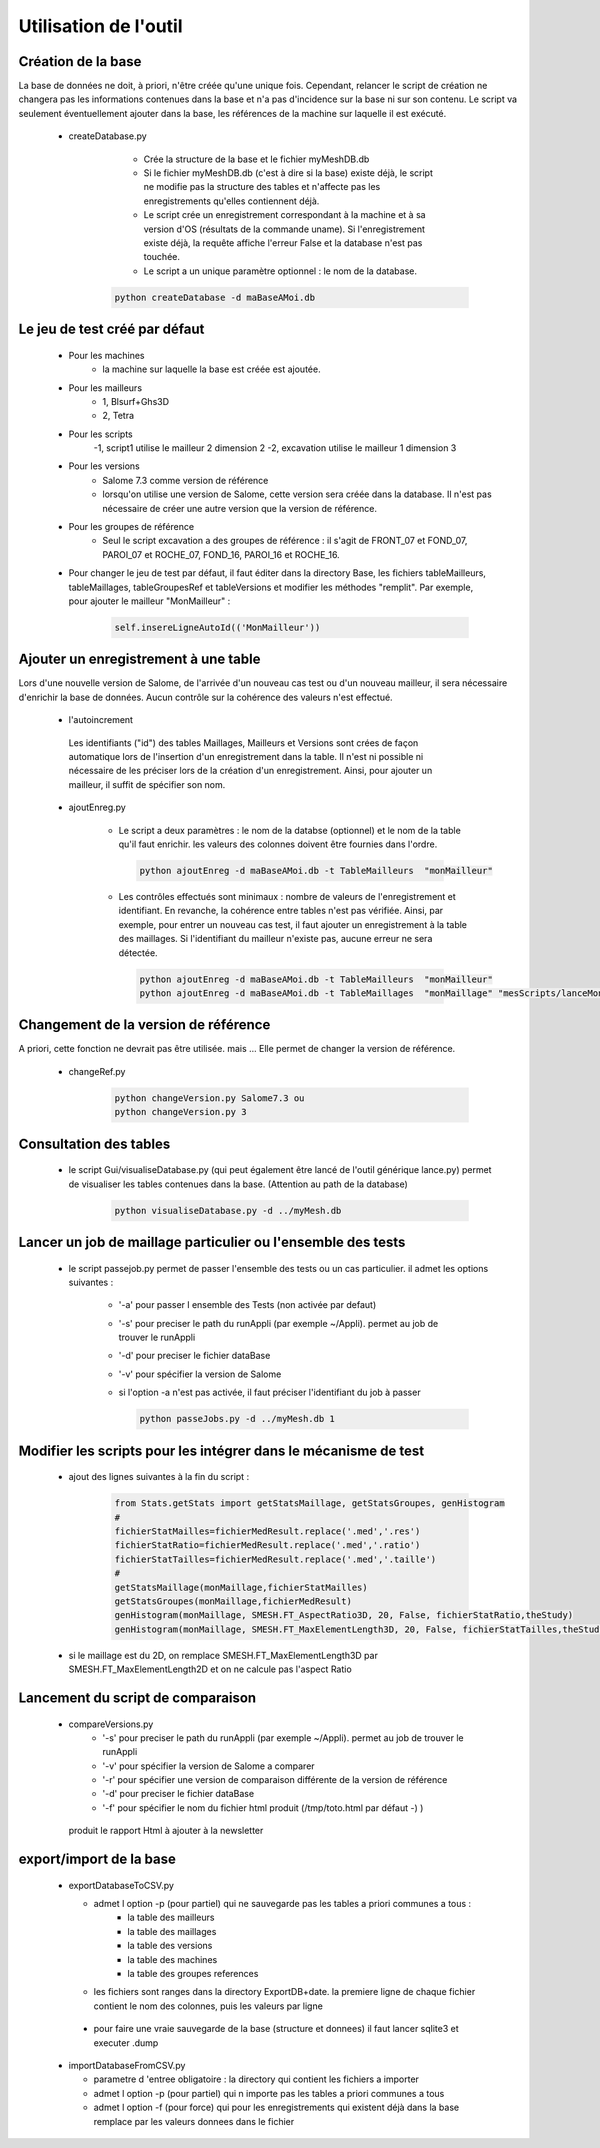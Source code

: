 Utilisation de l'outil
======================
Création de la base
--------------------

La base de données ne doit, à priori, n'être créée qu'une unique fois. Cependant, relancer le script de création ne changera pas les informations contenues dans la base et n'a pas d'incidence sur la base ni sur son contenu. Le script va seulement éventuellement ajouter dans la base, les références de la machine sur laquelle il est exécuté.

  * createDatabase.py

	- Crée la structure de la base et le fichier myMeshDB.db
        - Si le fichier myMeshDB.db (c'est à dire si la base) existe déjà, le script ne modifie pas la structure des tables et n'affecte pas les enregistrements qu'elles contiennent déjà.
        - Le script crée un enregistrement correspondant à la machine et à sa version d'OS (résultats de la commande uname). Si l'enregistrement existe déjà, la requête affiche l'erreur False et la database n'est pas touchée.  
        - Le script a un unique paramètre optionnel : le nom de la database. 

     .. code-block:: python

          python createDatabase -d maBaseAMoi.db

Le jeu de test créé par défaut 
-------------------------------

    * Pour les machines 
        - la machine sur laquelle la base est créée est ajoutée.

    * Pour les mailleurs
        - 1, Blsurf+Ghs3D
        - 2, Tetra


    * Pour les scripts
        -1,  script1 utilise le mailleur 2 dimension 2
        -2,  excavation utilise le mailleur 1 dimension 3

    * Pour les versions
        - Salome 7.3 comme version de référence
        - lorsqu'on utilise une version de Salome, cette version sera créée dans la database. Il n'est pas nécessaire de créer une autre version que la version de référence.

    * Pour les groupes de référence
        - Seul le script excavation a des groupes de référence : il s'agit de FRONT_07 et FOND_07, PAROI_07 et ROCHE_07, FOND_16, PAROI_16 et ROCHE_16.

    * Pour changer le jeu de test par défaut, il faut éditer dans la directory Base, les fichiers tableMailleurs, tableMaillages, tableGroupesRef et tableVersions  et modifier les méthodes "remplit". Par exemple, pour ajouter le mailleur "MonMailleur" :


         .. code-block:: python

          self.insereLigneAutoId(('MonMailleur'))




Ajouter un enregistrement à une table 
-------------------------------------

Lors d'une nouvelle version de Salome, de l'arrivée d'un nouveau cas test ou d'un nouveau mailleur, il sera nécessaire d'enrichir la base de données.  Aucun contrôle sur la cohérence des valeurs n'est effectué. 

  * l'autoincrement

   Les identifiants ("id") des tables Maillages, Mailleurs et Versions sont crées de façon automatique lors de l'insertion d'un enregistrement dans la table. Il n'est ni possible ni nécessaire de les préciser lors de la création d'un enregistrement.
   Ainsi, pour ajouter un mailleur, il suffit de spécifier son nom.

 
  * ajoutEnreg.py

        - Le script a deux paramètres : le nom de la databse (optionnel) et le nom de la table qu'il faut enrichir.
          les valeurs des colonnes doivent être fournies dans l'ordre.

         .. code-block:: python

            python ajoutEnreg -d maBaseAMoi.db -t TableMailleurs  "monMailleur"


        - Les contrôles effectués sont minimaux : nombre de valeurs de l'enregistrement et identifiant. En revanche, la cohérence entre tables n'est pas vérifiée. Ainsi, par exemple, pour entrer un nouveau cas test, il faut ajouter un enregistrement à la table des maillages. Si l'identifiant du mailleur n'existe pas, aucune erreur ne sera détectée.

         .. code-block:: python

          python ajoutEnreg -d maBaseAMoi.db -t TableMailleurs  "monMailleur"
          python ajoutEnreg -d maBaseAMoi.db -t TableMaillages  "monMaillage" "mesScripts/lanceMonMaillage" "/tmp/monFichierMed" 4 3 5 5 5 5 "essai pour mon Mailleur"

       


Changement de la version de référence
-------------------------------------
 
A priori, cette fonction ne devrait pas être utilisée. mais ... Elle permet de changer la version de référence.

  * changeRef.py

         .. code-block:: python

            python changeVersion.py Salome7.3 ou
            python changeVersion.py 3

Consultation des tables
-----------------------

  * le script Gui/visualiseDatabase.py (qui peut également être lancé de l'outil générique lance.py) permet de visualiser les tables contenues dans la base. (Attention au path de la database)

         .. code-block:: python

            python visualiseDatabase.py -d ../myMesh.db

.. image:: images/visualisation.png


Lancer un job de maillage particulier ou  l'ensemble des tests
----------------------------------------------------------------

   * le script passejob.py permet de passer l'ensemble des tests ou un cas particulier. il admet les options suivantes :

       - '-a' pour passer l ensemble des Tests (non activée par defaut)
       - '-s' pour preciser le path du runAppli (par exemple ~/Appli). permet au job de trouver le runAppli
       - '-d' pour preciser le fichier dataBase
       - '-v' pour spécifier la version de Salome
       - si l'option -a n'est pas activée, il faut préciser l'identifiant du job à passer 


         .. code-block:: python

            python passeJobs.py -d ../myMesh.db 1

Modifier les scripts pour les intégrer dans le mécanisme de test 
-------------------------------------------------------------------

    * ajout des lignes suivantes à la fin du script :

         .. code-block:: python

            from Stats.getStats import getStatsMaillage, getStatsGroupes, genHistogram
            # 
            fichierStatMailles=fichierMedResult.replace('.med','.res')
            fichierStatRatio=fichierMedResult.replace('.med','.ratio')
            fichierStatTailles=fichierMedResult.replace('.med','.taille')
            # 
            getStatsMaillage(monMaillage,fichierStatMailles)
            getStatsGroupes(monMaillage,fichierMedResult)
            genHistogram(monMaillage, SMESH.FT_AspectRatio3D, 20, False, fichierStatRatio,theStudy)
            genHistogram(monMaillage, SMESH.FT_MaxElementLength3D, 20, False, fichierStatTailles,theStudy)

    * si le maillage est du 2D, on remplace SMESH.FT_MaxElementLength3D par SMESH.FT_MaxElementLength2D et on ne calcule pas l'aspect Ratio

Lancement du script de comparaison
-----------------------------------
  * compareVersions.py
       - '-s' pour preciser le path du runAppli (par exemple ~/Appli). permet au job de trouver le runAppli
       - '-v' pour spécifier la version de Salome a comparer
       - '-r' pour spécifier une version de comparaison différente de la version de référence
       - '-d' pour preciser le fichier dataBase
       - '-f' pour spécifier le nom du fichier html produit (/tmp/toto.html par défaut -) )

   produit le rapport Html à ajouter à la newsletter


export/import de la base
-------------------------
  * exportDatabaseToCSV.py 

    - admet l option  -p (pour partiel) qui ne sauvegarde pas les tables a priori communes a tous : 
            * la table des mailleurs
            * la table des maillages
            * la table des versions
            * la table des machines
            * la table des groupes references

    - les fichiers sont ranges dans la directory ExportDB+date. la premiere ligne de chaque fichier contient le nom des colonnes, puis les valeurs par ligne

   - pour faire une vraie sauvegarde de la base (structure et donnees) il faut lancer sqlite3 et executer .dump


  * importDatabaseFromCSV.py

    - parametre d 'entree obligatoire : la directory qui contient les fichiers a importer 
    - admet l option  -p (pour partiel) qui n importe pas les tables a priori communes a tous  
    - admet l option  -f (pour force) qui pour les enregistrements qui existent déjà dans la base remplace 
      par les valeurs donnees dans le fichier
  

